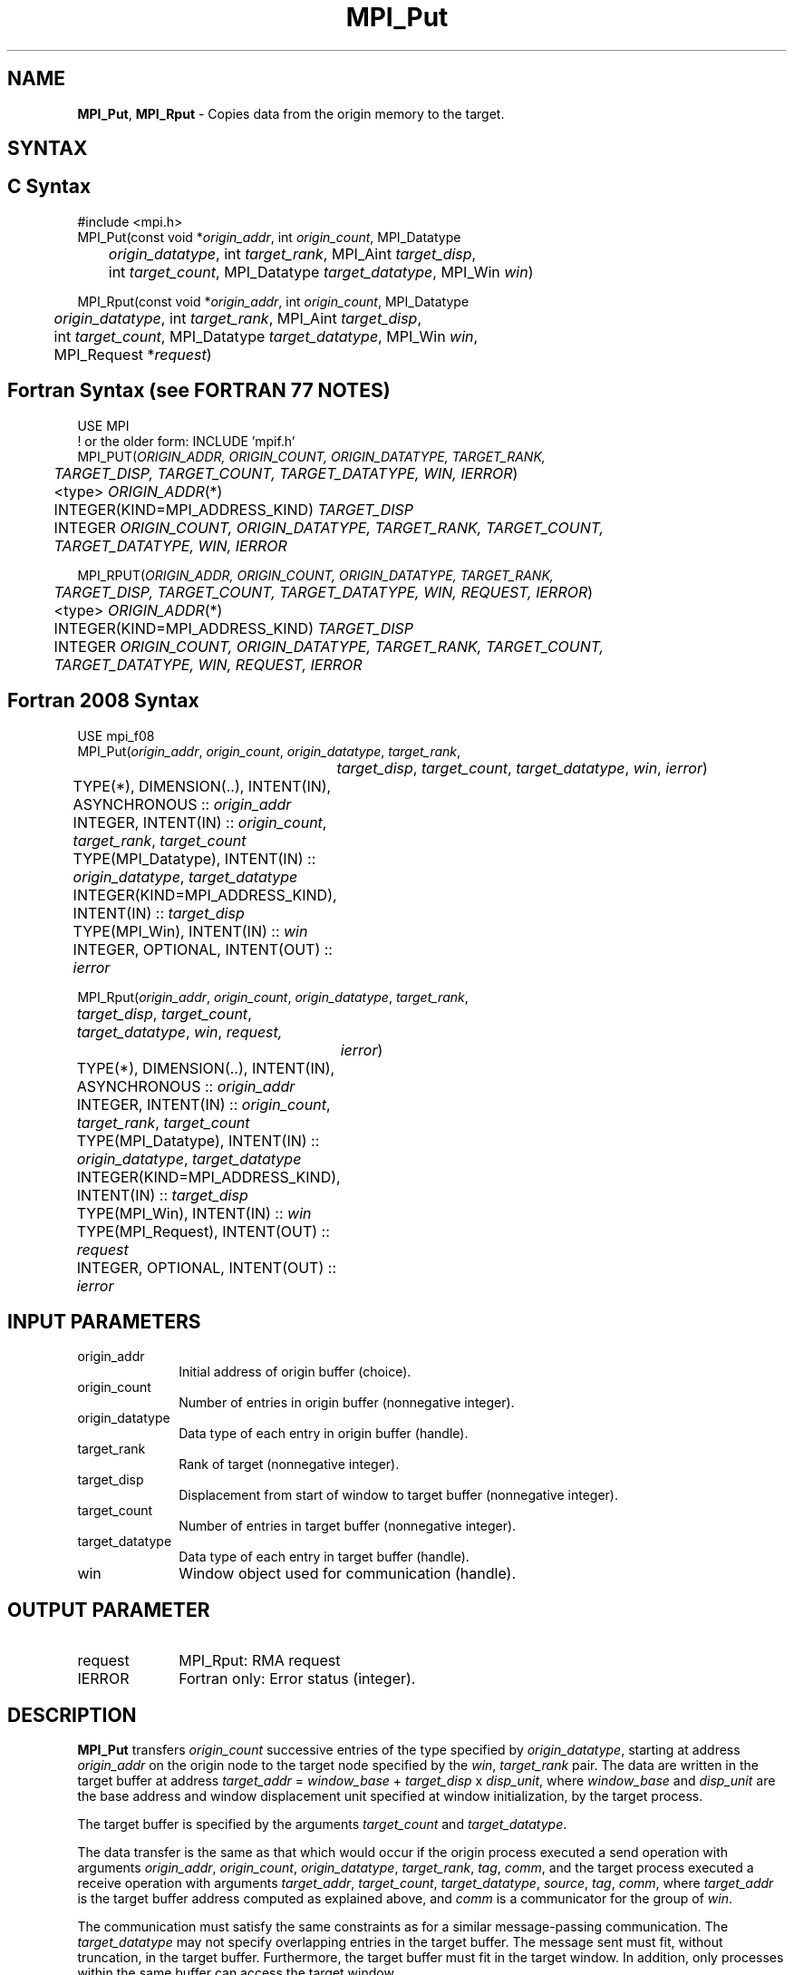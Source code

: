 .\" -*- nroff -*-
.\" Copyright 2013-2014 Los Alamos National Security, LLC. All rights reserved.
.\" Copyright 2010 Cisco Systems, Inc.  All rights reserved.
.\" Copyright 2006-2008 Sun Microsystems, Inc.
.\" Copyright (c) 1996 Thinking Machines Corporation
.\" $COPYRIGHT$
.TH MPI_Put 3 "Mar 26, 2019" "4.0.1" "Open MPI"
.SH NAME
\fBMPI_Put\fP, \fBMPI_Rput\fP \- Copies data from the origin memory to the target.

.SH SYNTAX
.ft R
.SH C Syntax
.nf
#include <mpi.h>
MPI_Put(const void *\fIorigin_addr\fP, int \fIorigin_count\fP, MPI_Datatype
	\fIorigin_datatype\fP, int \fItarget_rank\fP, MPI_Aint \fItarget_disp\fP,
	int \fItarget_count\fP, MPI_Datatype \fItarget_datatype\fP, MPI_Win \fIwin\fP)

MPI_Rput(const void *\fIorigin_addr\fP, int \fIorigin_count\fP, MPI_Datatype
	 \fIorigin_datatype\fP, int \fItarget_rank\fP, MPI_Aint \fItarget_disp\fP,
	 int \fItarget_count\fP, MPI_Datatype \fItarget_datatype\fP, MPI_Win \fIwin\fP,
	 MPI_Request *\fIrequest\fP)

.fi
.SH Fortran Syntax (see FORTRAN 77 NOTES)
.nf
USE MPI
! or the older form: INCLUDE 'mpif.h'
MPI_PUT(\fIORIGIN_ADDR, ORIGIN_COUNT, ORIGIN_DATATYPE, TARGET_RANK,
	TARGET_DISP, TARGET_COUNT, TARGET_DATATYPE, WIN, IERROR\fP)
	<type> \fIORIGIN_ADDR\fP(*)
	INTEGER(KIND=MPI_ADDRESS_KIND) \fITARGET_DISP\fP
	INTEGER \fIORIGIN_COUNT, ORIGIN_DATATYPE, TARGET_RANK, TARGET_COUNT,
	TARGET_DATATYPE, WIN, IERROR\fP

MPI_RPUT(\fIORIGIN_ADDR, ORIGIN_COUNT, ORIGIN_DATATYPE, TARGET_RANK,
	 TARGET_DISP, TARGET_COUNT, TARGET_DATATYPE, WIN, REQUEST, IERROR\fP)
	 <type> \fIORIGIN_ADDR\fP(*)
	 INTEGER(KIND=MPI_ADDRESS_KIND) \fITARGET_DISP\fP
	 INTEGER \fIORIGIN_COUNT, ORIGIN_DATATYPE, TARGET_RANK, TARGET_COUNT,
	 TARGET_DATATYPE, WIN, REQUEST, IERROR\fP

.fi
.SH Fortran 2008 Syntax
.nf
USE mpi_f08
MPI_Put(\fIorigin_addr\fP, \fIorigin_count\fP, \fIorigin_datatype\fP, \fItarget_rank\fP,
		\fItarget_disp\fP, \fItarget_count\fP, \fItarget_datatype\fP, \fIwin\fP, \fIierror\fP)
	TYPE(*), DIMENSION(..), INTENT(IN), ASYNCHRONOUS :: \fIorigin_addr\fP
	INTEGER, INTENT(IN) :: \fIorigin_count\fP, \fItarget_rank\fP, \fItarget_count\fP
	TYPE(MPI_Datatype), INTENT(IN) :: \fIorigin_datatype\fP, \fItarget_datatype\fP
	INTEGER(KIND=MPI_ADDRESS_KIND), INTENT(IN) :: \fItarget_disp\fP
	TYPE(MPI_Win), INTENT(IN) :: \fIwin\fP
	INTEGER, OPTIONAL, INTENT(OUT) :: \fIierror\fP

MPI_Rput(\fIorigin_addr\fP, \fIorigin_count\fP, \fIorigin_datatype\fP, \fItarget_rank\fP,
	\fItarget_disp\fP, \fItarget_count\fP, \fItarget_datatype\fP, \fIwin\fP, \fIrequest,\fP
		\fIierror\fP)
	TYPE(*), DIMENSION(..), INTENT(IN), ASYNCHRONOUS :: \fIorigin_addr\fP
	INTEGER, INTENT(IN) :: \fIorigin_count\fP, \fItarget_rank\fP, \fItarget_count\fP
	TYPE(MPI_Datatype), INTENT(IN) :: \fIorigin_datatype\fP, \fItarget_datatype\fP
	INTEGER(KIND=MPI_ADDRESS_KIND), INTENT(IN) :: \fItarget_disp\fP
	TYPE(MPI_Win), INTENT(IN) :: \fIwin\fP
	TYPE(MPI_Request), INTENT(OUT) :: \fIrequest\fP
	INTEGER, OPTIONAL, INTENT(OUT) :: \fIierror\fP

.fi
.SH INPUT PARAMETERS
.ft R
.TP 1i
origin_addr
Initial address of origin buffer (choice).
.TP 1i
origin_count
Number of entries in origin buffer (nonnegative integer).
.TP 1i
origin_datatype
Data type of each entry in origin buffer (handle).
.TP 1i
target_rank
Rank of target (nonnegative integer).
.TP 1i
target_disp
Displacement from start of window to target buffer (nonnegative integer).
.TP 1i
target_count
Number of entries in target buffer (nonnegative integer).
.TP 1i
target_datatype
Data type of each entry in target buffer (handle).
.TP 1i
win
Window object used for communication (handle).

.SH OUTPUT PARAMETER
.ft R
.TP 1i
request
MPI_Rput: RMA request
.TP 1i
IERROR
Fortran only: Error status (integer).

.SH DESCRIPTION
.ft R
\fBMPI_Put\fP transfers \fIorigin_count\fP successive entries of the type specified by \fIorigin_datatype\fP, starting at address \fIorigin_addr\fP on the origin node to the target node specified by the \fIwin\fP, \fItarget_rank\fP pair. The data are written in the target buffer at address \fItarget_addr\fP = \fIwindow_base\fP + \fItarget_disp\fP x \fIdisp_unit\fP, where \fIwindow_base\fP and \fIdisp_unit\fP are the base address and window displacement unit specified at window initialization, by the target process.
.sp
The target buffer is specified by the arguments \fItarget_count\fP and \fItarget_datatype\fP.
.sp
The data transfer is the same as that which would occur if the origin process executed a send operation with arguments \fIorigin_addr\fP, \fIorigin_count\fP, \fIorigin_datatype\fP, \fItarget_rank\fP, \fItag\fP, \fIcomm\fP, and the target process executed a receive operation with arguments \fItarget_addr\fP, \fItarget_count\fP, \fItarget_datatype\fP, \fIsource\fP, \fItag\fP, \fIcomm\fP, where \fItarget_addr\fP is the target buffer address computed as explained above, and \fIcomm\fP is a communicator for the group of \fIwin\fP.
.sp
The communication must satisfy the same constraints as for a similar message-passing communication. The \fItarget_datatype\fP may not specify overlapping entries in the target buffer. The message sent must fit, without truncation, in the target buffer. Furthermore, the target buffer must fit in the target window. In addition, only processes within the same buffer can access the target window.
.sp
The \fItarget_datatype\fP argument is a handle to a datatype object defined at the origin process. However, this object is interpreted at the target process: The outcome is as if the target datatype object were defined at the target process, by the same sequence of calls used to define it at the origin process. The target data type must contain only relative displacements, not absolute addresses. The same holds for get and accumulate.
.sp
\fBMPI_Rput\fP is similar to \fBMPI_Put\fP, except that it allocates a communication request object and associates it with the request handle (the argument \fIrequest\fP). The completion of an MPI_Rput operation (i.e., after the corresponding test or wait) indicates that the sender is now free to update the locations in the \fIorigin_addr\fP buffer. It does not indicate that the data is available at the target window. If remote completion is required, \fBMPI_Win_flush\fP, \fBMPI_Win_flush_all\fP, \fBMPI_Win_unlock\fP, or \fBMPI_Win_unlock_all\fP can be used.

.SH NOTES
The \fItarget_datatype\fP argument is a handle to a datatype object that is defined at the origin process, even though it defines a data layout in the target process memory. This does not cause problems in a homogeneous or heterogeneous environment, as long as only portable data types are used (portable data types are defined in Section 2.4 of the MPI-2 Standard).
.sp
The performance of a put transfer can be significantly affected, on some systems, from the choice of window location and the shape and location of the origin and target buffer: Transfers to a target window in memory allocated by MPI_Alloc_mem may be much faster on shared memory systems; transfers from contiguous buffers will be faster on most, if not all, systems; the alignment of the communication buffers may also impact performance.

.SH FORTRAN 77 NOTES
.ft R
The MPI standard prescribes portable Fortran syntax for
the \fITARGET_DISP\fP argument only for Fortran 90. FORTRAN 77
users may use the non-portable syntax
.sp
.nf
     INTEGER*MPI_ADDRESS_KIND \fITARGET_DISP\fP
.fi
.sp
where MPI_ADDRESS_KIND is a constant defined in mpif.h
and gives the length of the declared integer in bytes.

.SH ERRORS
Almost all MPI routines return an error value; C routines as the value of the function and Fortran routines in the last argument. C++ functions do not return errors. If the default error handler is set to MPI::ERRORS_THROW_EXCEPTIONS, then on error the C++ exception mechanism will be used to throw an MPI::Exception object.
.sp
Before the error value is returned, the current MPI error handler is
called. By default, this error handler aborts the MPI job, except for I/O function errors. The error handler may be changed with MPI_Comm_set_errhandler; the predefined error handler MPI_ERRORS_RETURN may be used to cause error values to be returned. Note that MPI does not guarantee that an MPI program can continue past an error.

.SH SEE ALSO
.ft R
.sp
MPI_Get
MPI_Rget
.br
MPI_Accumulate
MPI_Win_flush
MPI_Win_flush_all
MPI_Win_unlock
MPI_Win_unlock_all

